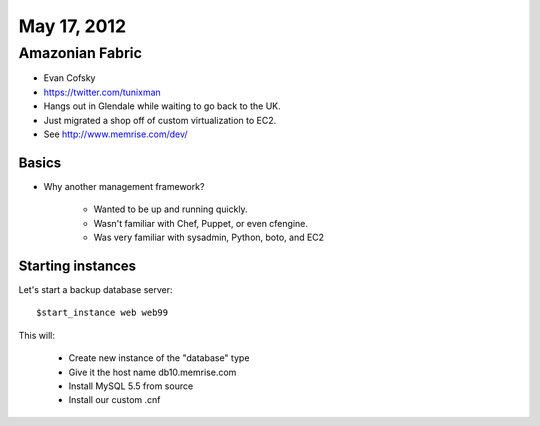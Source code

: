 ============
May 17, 2012
============


Amazonian Fabric
==================

* Evan Cofsky
* https://twitter.com/tunixman
* Hangs out in Glendale while waiting to go back to the UK.
* Just migrated a shop off of custom virtualization to EC2.
* See http://www.memrise.com/dev/

Basics
--------

* Why another management framework?

    * Wanted to be up and running quickly.
    * Wasn't familiar with Chef, Puppet, or even cfengine.
    * Was very familiar with sysadmin, Python, boto, and EC2


Starting instances
--------------------

Let's start a backup database server::

    $start_instance web web99
    
This will:

    * Create new instance of the "database" type
    * Give it the host name db10.memrise.com
    * Install MySQL 5.5 from source
    * Install our custom .cnf
    
